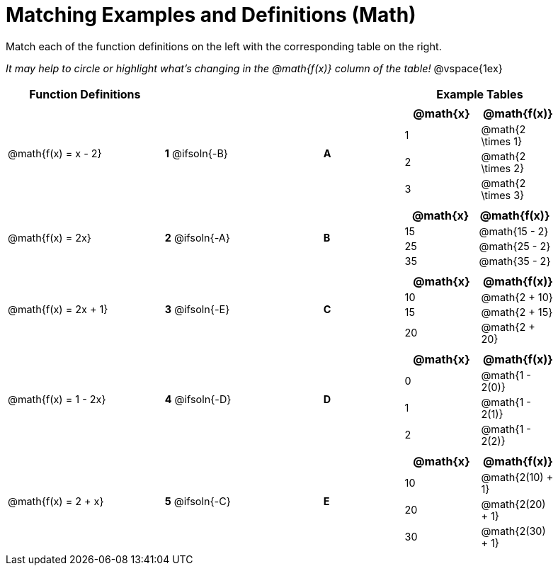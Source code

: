 = Matching Examples and Definitions (Math)

++++
<style>
#content p { font-size: 0.9rem;}
#content div.circleevalsexp, .editbox, .cm-s-scheme {font-size: .75rem;}
</style>
++++

Match each of the function definitions on the left with the corresponding table on the right.

_It may help to circle or highlight what's changing in the @math{f(x)} column of the table!_
@vspace{1ex}



[.FillVerticalSpace, cols="^.^2a,>.^1a,1,<.^1,<.^2a", stripes="none", grid="none", frame="none", options="header"]
|===
| Function Definitions |  || | Example Tables
| @math{f(x) = x - 2}
| *1* @ifsoln{-B}|| *A*
| [cols="^1,^1", options="header"]
!===
! @math{x} 	! @math{f(x)}
! 1			! @math{2 \times 1}
! 2 		! @math{2 \times 2}
! 3 		! @math{2 \times 3}
!===
| @math{f(x) = 2x}
| *2* @ifsoln{-A}|| *B*
|[cols="^1,^1", options="header"]
!===
! @math{x} 	! @math{f(x)}
! 15 		! @math{15 - 2}
! 25 		! @math{25 - 2}
! 35 		! @math{35 - 2}
!===
| @math{f(x) = 2x + 1}
| *3* @ifsoln{-E}|| *C*
|[cols="^1a,^1a", options="header"]
!===
! @math{x} 	! @math{f(x)}
! 10 		! @math{2 + 10}
! 15 		! @math{2 + 15}
! 20 		! @math{2 + 20}
!===
| @math{f(x) = 1 - 2x}
| *4* @ifsoln{-D}|| *D*
|[cols="^1a,^1a", options="header"]
!===
! @math{x} 	! @math{f(x)}
! 0 		! @math{1 - 2(0)}
! 1 		! @math{1 - 2(1)}
! 2			! @math{1 - 2(2)}
!===
| @math{f(x) = 2 + x}
| *5* @ifsoln{-C}|| *E*
|[cols="^1a,^1a", options="header"]
!===
! @math{x} 	! @math{f(x)}
! 10 		! @math{2(10) + 1}
! 20 		! @math{2(20) + 1}
! 30		! @math{2(30) + 1}
!===
|===
